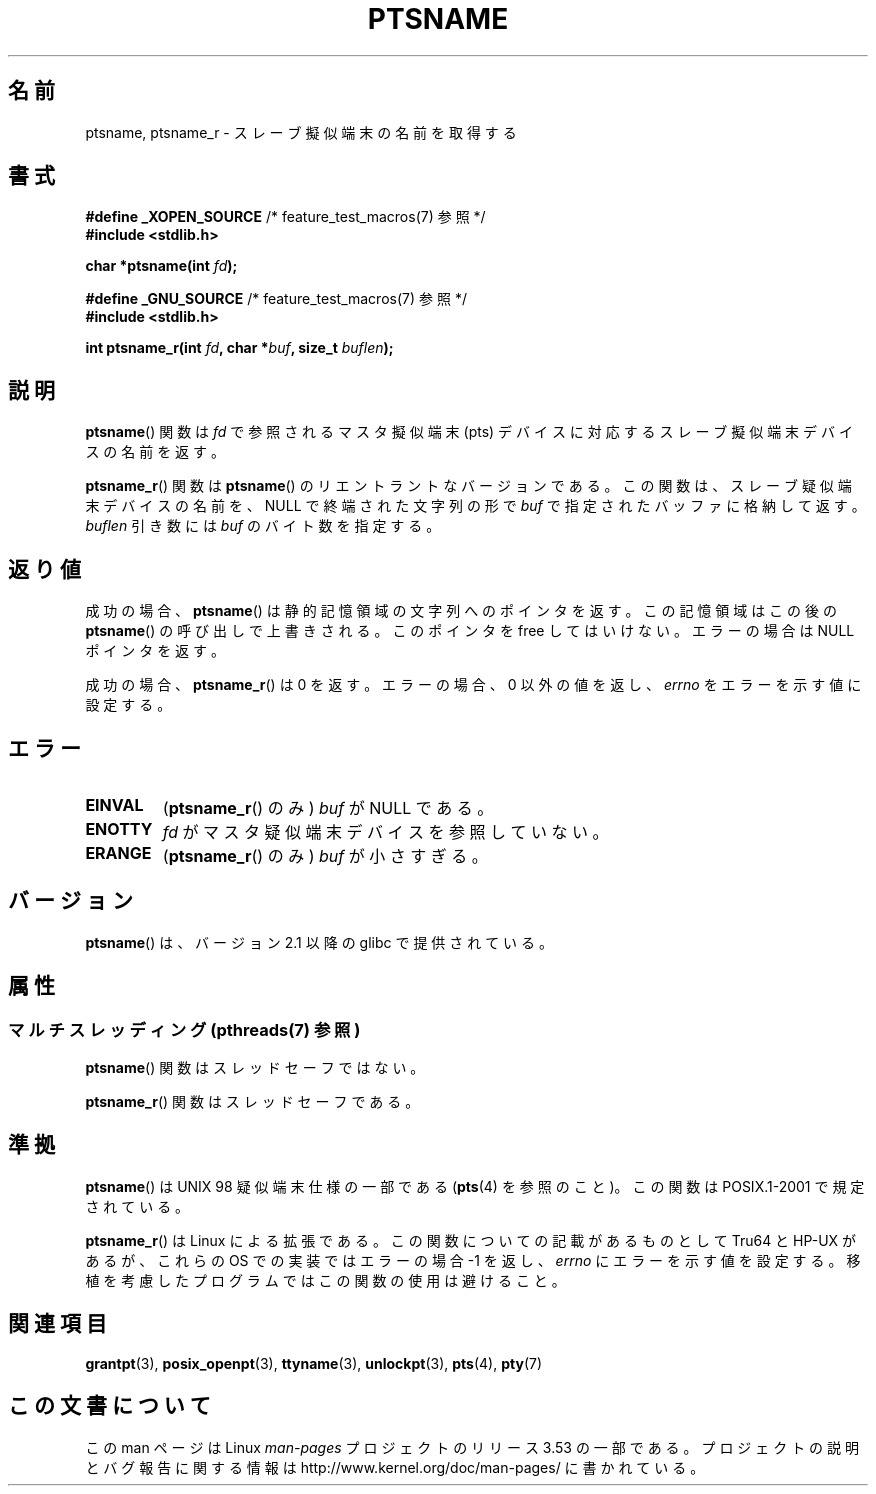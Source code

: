 .\" %%%LICENSE_START(PUBLIC_DOMAIN)
.\" This page is in the public domain. - aeb
.\" %%%LICENSE_END
.\"
.\" 2004-12-17, mtk, added description of ptsname_r() + ERRORS
.\"
.\"*******************************************************************
.\"
.\" This file was generated with po4a. Translate the source file.
.\"
.\"*******************************************************************
.\"
.\" Japanese Version Copyright (c) 2003  Akihiro MOTOKI
.\"         all rights reserved.
.\" Translated 2003-07-08, Akihiro MOTOKI <amotoki@dd.iij4u.or.jp>
.\" Updated 2005-02-27, Akihiro MOTOKI <amotoki@dd.iij4u.or.jp>
.\"
.TH PTSNAME 3 2013\-06\-21 "" "Linux Programmer's Manual"
.SH 名前
ptsname, ptsname_r \- スレーブ擬似端末の名前を取得する
.SH 書式
.nf
\fB#define _XOPEN_SOURCE\fP       /* feature_test_macros(7) 参照 */
.br
\fB#include <stdlib.h>\fP
.sp
\fBchar *ptsname(int \fP\fIfd\fP\fB);\fP
.sp
\fB#define _GNU_SOURCE\fP         /* feature_test_macros(7) 参照 */
.br
\fB#include <stdlib.h>\fP
.sp
\fBint ptsname_r(int \fP\fIfd\fP\fB, char *\fP\fIbuf\fP\fB, size_t \fP\fIbuflen\fP\fB);\fP
.fi
.SH 説明
\fBptsname\fP()  関数は \fIfd\fP で参照されるマスタ擬似端末 (pts) デバイスに対応する スレーブ擬似端末デバイスの名前を返す。

\fBptsname_r\fP()  関数は \fBptsname\fP()  のリエントラントなバージョンである。 この関数は、スレーブ疑似端末デバイスの名前を、
NULL で終端された文字列の形で \fIbuf\fP で指定されたバッファに格納して返す。 \fIbuflen\fP 引き数には \fIbuf\fP
のバイト数を指定する。
.SH 返り値
成功の場合、 \fBptsname\fP()  は静的記憶領域の文字列へのポインタを返す。 この記憶領域はこの後の \fBptsname\fP()
の呼び出しで上書きされる。 このポインタを free してはいけない。 エラーの場合は NULL ポインタを返す。

.\" In fact the errno value is also returned as the function
.\" result -- MTK, Dec 04
成功の場合、 \fBptsname_r\fP()  は 0 を返す。 エラーの場合、0 以外の値を返し、 \fIerrno\fP をエラーを示す値に設定する。
.SH エラー
.TP 
\fBEINVAL\fP
(\fBptsname_r\fP()  のみ)  \fIbuf\fP が NULL である。
.TP 
\fBENOTTY\fP
\fIfd\fP がマスタ疑似端末デバイスを参照していない。
.TP 
\fBERANGE\fP
(\fBptsname_r\fP()  のみ)  \fIbuf\fP が小さすぎる。
.SH バージョン
\fBptsname\fP()  は、バージョン 2.1 以降の glibc で提供されている。
.SH 属性
.SS "マルチスレッディング (pthreads(7) 参照)"
\fBptsname\fP() 関数はスレッドセーフではない。
.LP
\fBptsname_r\fP() 関数はスレッドセーフである。
.SH 準拠
\fBptsname\fP()  は UNIX 98 疑似端末仕様の一部である (\fBpts\fP(4)  を参照のこと)。この関数は POSIX.1\-2001
で規定されている。

\fBptsname_r\fP()  は Linux による拡張である。 この関数についての記載があるものとして Tru64 と HP\-UX があるが、
これらの OS での実装ではエラーの場合 \-1 を返し、 \fIerrno\fP にエラーを示す値を設定する。
移植を考慮したプログラムではこの関数の使用は避けること。
.SH 関連項目
\fBgrantpt\fP(3), \fBposix_openpt\fP(3), \fBttyname\fP(3), \fBunlockpt\fP(3), \fBpts\fP(4),
\fBpty\fP(7)
.SH この文書について
この man ページは Linux \fIman\-pages\fP プロジェクトのリリース 3.53 の一部
である。プロジェクトの説明とバグ報告に関する情報は
http://www.kernel.org/doc/man\-pages/ に書かれている。
